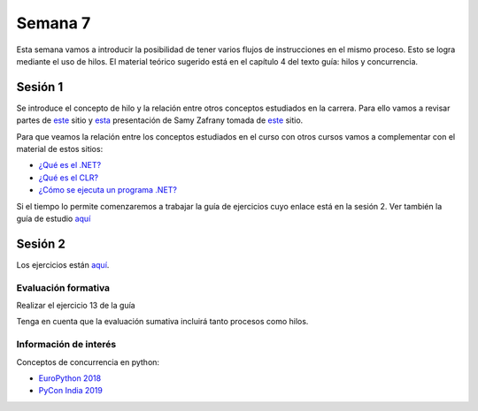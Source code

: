 Semana 7
===========

Esta semana vamos a introducir la posibilidad de tener varios
flujos de instrucciones en el mismo proceso. Esto se logra
mediante el uso de hilos. El material teórico sugerido está en
el capítulo 4 del texto guía: hilos y concurrencia.


Sesión 1
---------
Se introduce el concepto de hilo y la relación entre otros
conceptos estudiados en la carrera. Para ello vamos a revisar
partes de `este <http://www.albahari.com/threading/>`__ sitio y
`esta <https://drive.google.com/file/d/1kYL85ThVU5xJmCiCPDVskS-UI4Y5jDde/view?usp=sharing>`__
presentación de Samy Zafrany tomada de `este <https://samyzaf.com/braude/OS/index.html>`__
sitio.

Para que veamos la relación entre los conceptos estudiados en el curso
con otros cursos vamos a complementar con el material de estos sitios:

* `¿Qué es el .NET? <https://dotnettutorials.net/lesson/dotnet-framework/>`__
* `¿Qué es el CLR? <https://dotnettutorials.net/lesson/common-language-runtime-dotnet/>`__
* `¿Cómo se ejecuta un programa .NET? <https://dotnettutorials.net/lesson/dotnet-program-execution-process/>`__


Si el tiempo lo permite comenzaremos a trabajar la guía de
ejercicios cuyo enlace está en la sesión 2. Ver también la guía
de estudio `aquí <https://www.os-book.com/OS10/study-guide/Study-Guide.pdf>`__

Sesión 2
----------
Los ejercicios están `aquí <https://drive.google.com/open?id=1I5G4rRNEzmAuOgpEtgDra8TPUTpIPHTXCTwzHF93wHE>`__.


Evaluación formativa
^^^^^^^^^^^^^^^^^^^^^^
Realizar el ejercicio 13 de la guía

Tenga en cuenta que la evaluación sumativa incluirá tanto procesos
como hilos.

Información de interés
^^^^^^^^^^^^^^^^^^^^^^^
Conceptos de concurrencia en python:

* `EuroPython 2018 <https://www.youtube.com/watch?v=xOyJiN3yGfU>`__
* `PyCon India 2019 <https://www.youtube.com/watch?v=Y4Gt3Xjd7G8>`__






